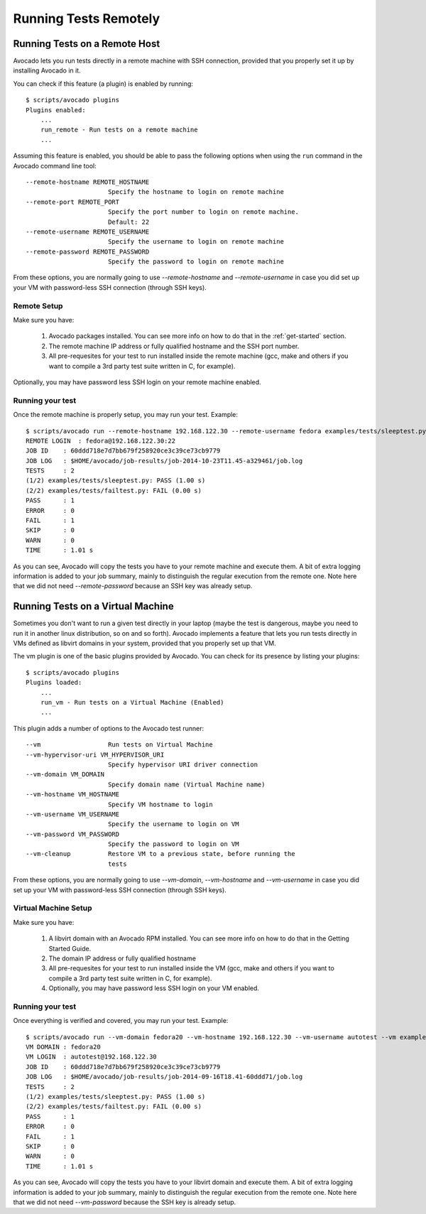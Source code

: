 ========================
 Running Tests Remotely
========================

Running Tests on a Remote Host
==============================

Avocado lets you run tests directly in a remote machine with SSH
connection, provided that you properly set it up by installing Avocado
in it.

You can check if this feature (a plugin) is enabled by running::

    $ scripts/avocado plugins
    Plugins enabled:
        ...
        run_remote - Run tests on a remote machine
        ...

Assuming this feature is enabled, you should be able to pass the following options
when using the ``run`` command in the Avocado command line tool::

   --remote-hostname REMOTE_HOSTNAME
                         Specify the hostname to login on remote machine
   --remote-port REMOTE_PORT
                         Specify the port number to login on remote machine.
                         Default: 22
   --remote-username REMOTE_USERNAME
                         Specify the username to login on remote machine
   --remote-password REMOTE_PASSWORD
                         Specify the password to login on remote machine

From these options, you are normally going to use `--remote-hostname` and
`--remote-username` in case you did set up your VM with password-less
SSH connection (through SSH keys).

Remote Setup
------------

Make sure you have:

 1) Avocado packages installed. You can see more info on how to do that in
    the :ref:`get-started` section.
 2) The remote machine IP address or fully qualified hostname and the SSH port number.
 3) All pre-requesites for your test to run installed inside the remote machine
    (gcc, make and others if you want to compile a 3rd party test suite written
    in C, for example).

Optionally, you may have password less SSH login on your remote machine enabled.

Running your test
-----------------

Once the remote machine is properly setup, you may run your test. Example::

    $ scripts/avocado run --remote-hostname 192.168.122.30 --remote-username fedora examples/tests/sleeptest.py examples/tests/failtest.py
    REMOTE LOGIN  : fedora@192.168.122.30:22
    JOB ID    : 60ddd718e7d7bb679f258920ce3c39ce73cb9779
    JOB LOG   : $HOME/avocado/job-results/job-2014-10-23T11.45-a329461/job.log
    TESTS     : 2
    (1/2) examples/tests/sleeptest.py: PASS (1.00 s)
    (2/2) examples/tests/failtest.py: FAIL (0.00 s)
    PASS      : 1
    ERROR     : 0
    FAIL      : 1
    SKIP      : 0
    WARN      : 0
    TIME      : 1.01 s

As you can see, Avocado will copy the tests you have to your remote machine and
execute them. A bit of extra logging information is added to your job summary,
mainly to distinguish the regular execution from the remote one. Note here that
we did not need `--remote-password` because an SSH key was already setup.

Running Tests on a Virtual Machine
==================================

Sometimes you don't want to run a given test directly in your laptop
(maybe the test is dangerous, maybe you need to run it in another linux
distribution, so on and so forth). Avocado implements a feature that lets
you run tests directly in VMs defined as libvirt domains in your system,
provided that you properly set up that VM.

The vm plugin is one of the basic plugins provided by Avocado. You can check
for its presence by listing your plugins::

    $ scripts/avocado plugins
    Plugins loaded:
        ...
        run_vm - Run tests on a Virtual Machine (Enabled)
        ...

This plugin adds a number of options to the Avocado test runner::

      --vm                  Run tests on Virtual Machine
      --vm-hypervisor-uri VM_HYPERVISOR_URI
                            Specify hypervisor URI driver connection
      --vm-domain VM_DOMAIN
                            Specify domain name (Virtual Machine name)
      --vm-hostname VM_HOSTNAME
                            Specify VM hostname to login
      --vm-username VM_USERNAME
                            Specify the username to login on VM
      --vm-password VM_PASSWORD
                            Specify the password to login on VM
      --vm-cleanup          Restore VM to a previous state, before running the
                            tests

From these options, you are normally going to use `--vm-domain`,
`--vm-hostname` and `--vm-username` in case you did set up your VM with
password-less SSH connection (through SSH keys).

Virtual Machine Setup
---------------------

Make sure you have:

 1) A libvirt domain with an Avocado RPM installed. You can see more info on
    how to do that in the Getting Started Guide.
 2) The domain IP address or fully qualified hostname
 3) All pre-requesites for your test to run installed inside the VM
    (gcc, make and others if you want to compile a 3rd party test suite written
    in C, for example).
 4) Optionally, you may have password less SSH login on your VM enabled.


Running your test
-----------------

Once everything is verified and covered, you may run your test. Example::

    $ scripts/avocado run --vm-domain fedora20 --vm-hostname 192.168.122.30 --vm-username autotest --vm examples/tests/sleeptest.py examples/tests/failtest.py
    VM DOMAIN : fedora20
    VM LOGIN  : autotest@192.168.122.30
    JOB ID    : 60ddd718e7d7bb679f258920ce3c39ce73cb9779
    JOB LOG   : $HOME/avocado/job-results/job-2014-09-16T18.41-60ddd71/job.log
    TESTS     : 2
    (1/2) examples/tests/sleeptest.py: PASS (1.00 s)
    (2/2) examples/tests/failtest.py: FAIL (0.00 s)
    PASS      : 1
    ERROR     : 0
    FAIL      : 1
    SKIP      : 0
    WARN      : 0
    TIME      : 1.01 s

As you can see, Avocado will copy the tests you have to your libvirt domain and
execute them. A bit of extra logging information is added to your job summary,
mainly to distinguish the regular execution from the remote one. Note here that
we did not need `--vm-password` because the SSH key is already setup.
